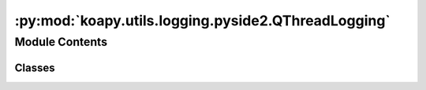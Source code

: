 :py:mod:`koapy.utils.logging.pyside2.QThreadLogging`
====================================================

.. py:module:: koapy.utils.logging.pyside2.QThreadLogging


Module Contents
---------------

Classes
~~~~~~~

.. autoapisummary::

   koapy.utils.logging.pyside2.QThreadLogging.QThreadLoggingMeta
   koapy.utils.logging.pyside2.QThreadLogging.QThreadLogging




.. py:class:: QThreadLoggingMeta(cls, clsname, bases, dct)

   Bases: :py:obj:`type`\ (\ :py:obj:`Logging`\ ), :py:obj:`type`\ (\ :py:obj:`QThread`\ )


.. py:class:: QThreadLogging(*args, **kwargs)

   Bases: :py:obj:`koapy.compat.pyside2.QtCore.QThread`, :py:obj:`koapy.utils.logging.Logging.Logging`


